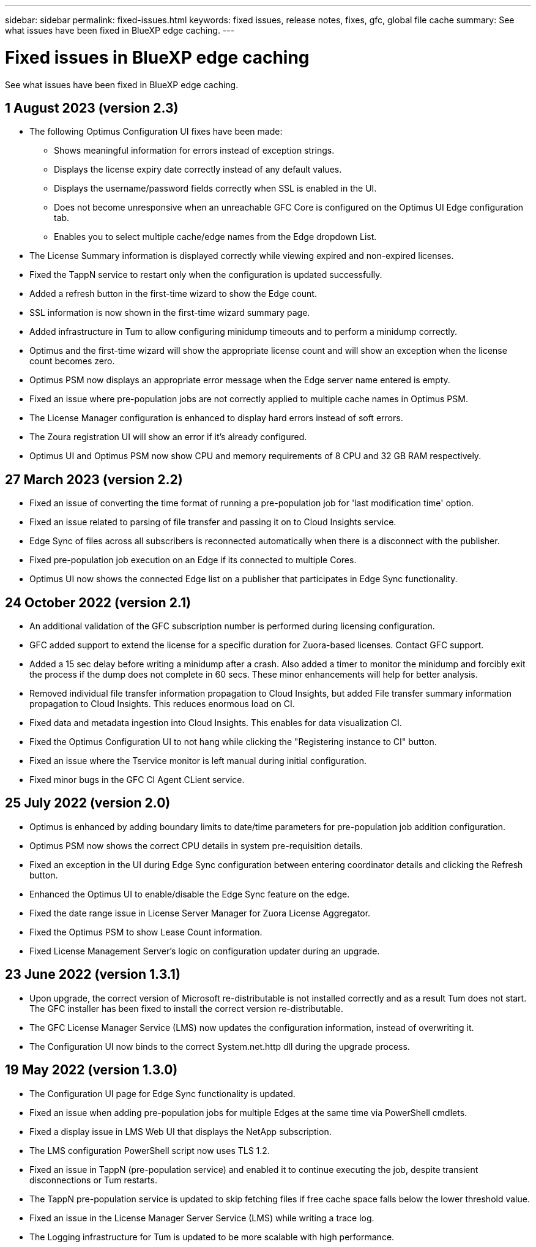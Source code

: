 ---
sidebar: sidebar
permalink: fixed-issues.html
keywords: fixed issues, release notes, fixes, gfc, global file cache
summary: See what issues have been fixed in BlueXP edge caching.
---

= Fixed issues in BlueXP edge caching
:hardbreaks:
:nofooter:
:icons: font
:linkattrs:
:imagesdir: ./media/

[.lead]
See what issues have been fixed in BlueXP edge caching.

== 1 August 2023 (version 2.3)

* The following Optimus Configuration UI fixes have been made:
** Shows meaningful information for errors instead of exception strings.
** Displays the license expiry date correctly instead of any default values. 
** Displays the username/password fields correctly when SSL is enabled in the UI.
** Does not become unresponsive when an unreachable GFC Core is configured on the Optimus UI Edge configuration tab.
** Enables you to select multiple cache/edge names from the Edge dropdown List.
* The License Summary information is displayed correctly while viewing expired and non-expired licenses.
* Fixed the TappN service to restart only when the configuration is updated successfully.
* Added a refresh button in the first-time wizard to show the Edge count.
* SSL information is now shown in the first-time wizard summary page.
* Added infrastructure in Tum to allow configuring minidump timeouts and to perform a minidump correctly.
* Optimus and the first-time wizard will show the appropriate license count and will show an exception when the license count becomes zero.
* Optimus PSM now displays an appropriate error message when the Edge server name entered is empty.
* Fixed an issue where pre-population jobs are not correctly applied to multiple cache names in Optimus PSM.
* The License Manager configuration is enhanced to display hard errors instead of soft errors.
* The Zoura registration UI will show an error if it's already configured.
* Optimus UI and Optimus PSM now show CPU and memory requirements of 8 CPU and 32 GB RAM respectively.

== 27 March 2023 (version 2.2)

* Fixed an issue of converting the time format of running a pre-population job for 'last modification time' option.
* Fixed an issue related to parsing of file transfer and passing it on to Cloud Insights service.
* Edge Sync of files across all subscribers is reconnected automatically when there is a disconnect with the publisher.
* Fixed pre-population job execution on an Edge if its connected to multiple Cores.
* Optimus UI now shows the connected Edge list on a publisher that participates in Edge Sync functionality.

== 24 October 2022 (version 2.1)

* An additional validation of the GFC subscription number is performed during licensing configuration.
* GFC added support to extend the license for a specific duration for Zuora-based licenses. Contact GFC support.
* Added a 15 sec delay before writing a minidump after a crash. Also added a timer to monitor the minidump and forcibly exit the process if the dump does not complete in 60 secs. These minor enhancements will help for better analysis.
* Removed individual file transfer information propagation to Cloud Insights, but added File transfer summary information propagation to Cloud Insights. This reduces enormous load on CI.
* Fixed data and metadata ingestion into Cloud Insights. This enables for data visualization CI.
* Fixed the Optimus Configuration UI to not hang while clicking the "Registering instance to CI" button. 
* Fixed an issue where the Tservice monitor is left manual during initial configuration. 
* Fixed minor bugs in the GFC CI Agent CLient service.

== 25 July 2022 (version 2.0)

* Optimus is enhanced by adding boundary limits to date/time parameters for pre-population job addition configuration.
* Optimus PSM now shows the correct CPU details in system pre-requisition details.
* Fixed an exception in the UI during Edge Sync configuration between entering coordinator details and clicking the Refresh button.
* Enhanced the Optimus UI to enable/disable the Edge Sync feature on the edge.
* Fixed the date range issue in License Server Manager for Zuora License Aggregator.
* Fixed the Optimus PSM to show Lease Count information.
* Fixed License Management Server's logic on configuration updater during an upgrade.

== 23 June 2022 (version 1.3.1)

* Upon upgrade, the correct version of Microsoft re-distributable is not installed correctly and as a result Tum does not start. The GFC installer has been fixed to install the correct version re-distributable.
* The GFC License Manager Service (LMS) now updates the configuration information, instead of overwriting it.
* The Configuration UI now binds to the correct System.net.http dll during the upgrade process.

== 19 May 2022 (version 1.3.0)

* The Configuration UI page for Edge Sync functionality is updated.
* Fixed an issue when adding pre-population jobs for multiple Edges at the same time via PowerShell cmdlets.
* Fixed a display issue in LMS Web UI that displays the NetApp subscription.
* The LMS configuration PowerShell script now uses TLS 1.2.
* Fixed an issue in TappN (pre-population service) and enabled it to continue executing the job, despite transient disconnections or Tum restarts.
* The TappN pre-population service is updated to skip fetching files if free cache space falls below the lower threshold value.
* Fixed an issue in the License Manager Server Service (LMS) while writing a trace log.
* The Logging infrastructure for Tum is updated to be more scalable with high performance.
